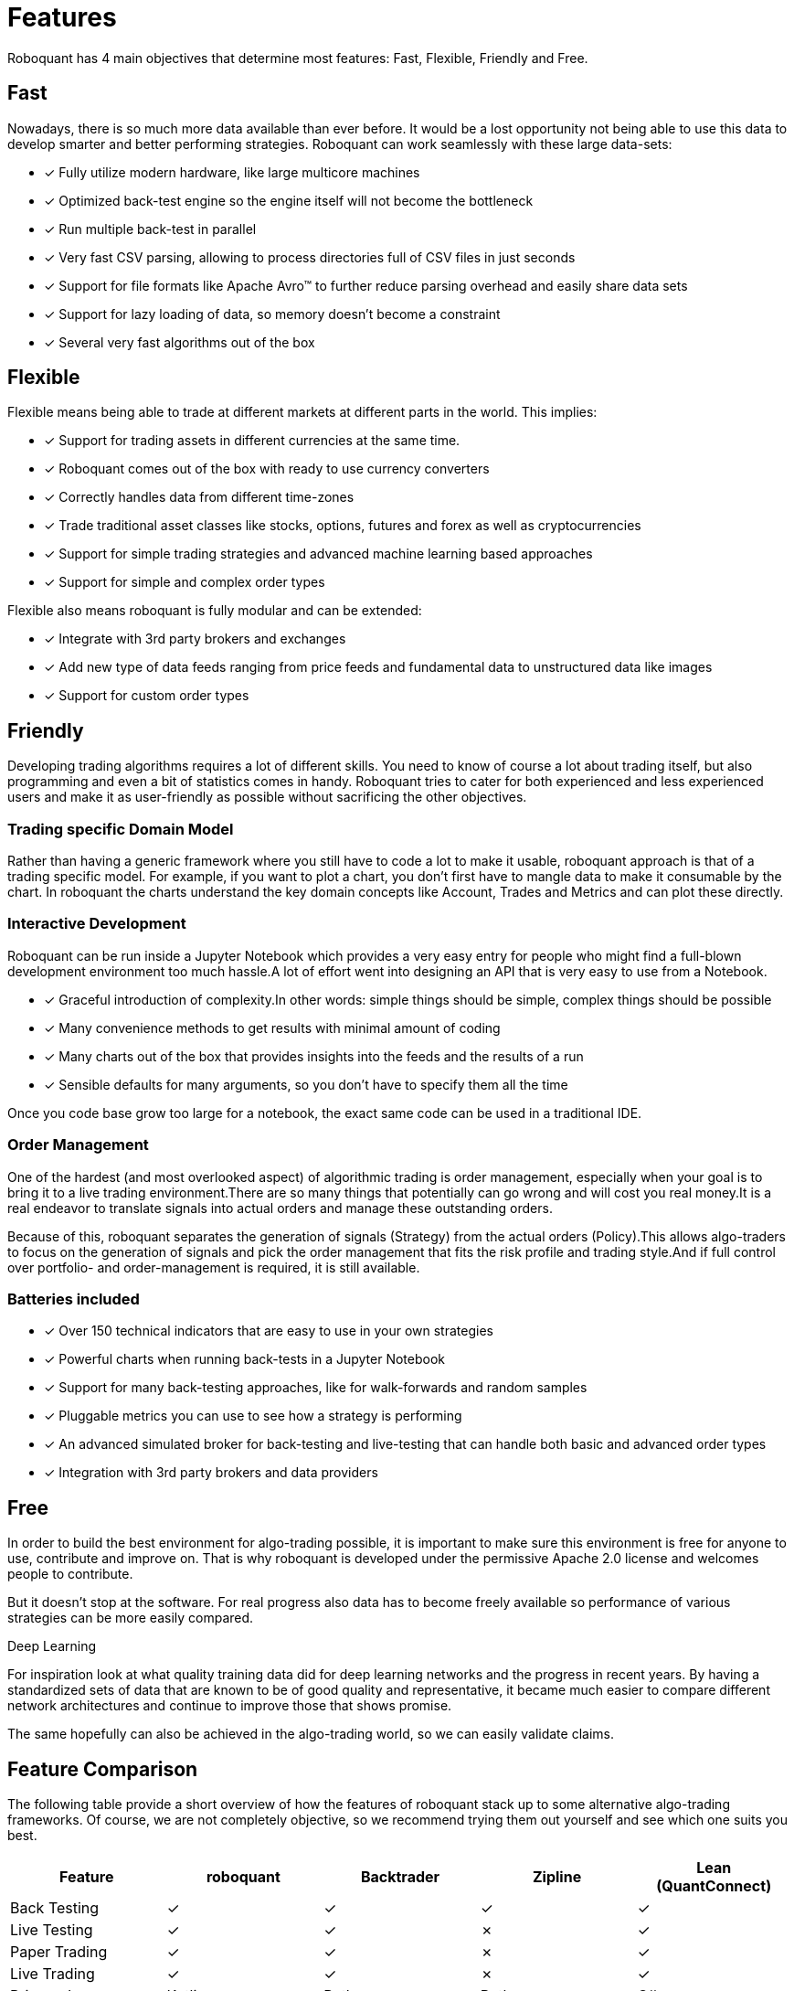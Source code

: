 = Features
:jbake-type: doc
:icons: font
:jbake-date: 2020-06-01

Roboquant has 4 main objectives that determine most features: Fast, Flexible, Friendly and Free.

== Fast
Nowadays, there is so much more data available than ever before. It would be a lost opportunity not being able to use this data to develop smarter and better performing strategies. Roboquant can work seamlessly with these large data-sets:

* [x] Fully utilize modern hardware, like large multicore machines
* [x] Optimized back-test engine so the engine itself will not become the bottleneck
* [x] Run multiple back-test in parallel
* [x] Very fast CSV parsing, allowing to process directories full of CSV files in just seconds
* [x] Support for file formats like Apache Avro™ to further reduce parsing overhead and easily share data sets
* [x] Support for lazy loading of data, so memory doesn't become a constraint
* [x] Several very fast algorithms out of the box


== Flexible
Flexible means being able to trade at different markets at different parts in the world. This implies:

* [x] Support for trading assets in different currencies at the same time.
* [x] Roboquant comes out of the box with ready to use currency converters
* [x] Correctly handles data from different time-zones
* [x] Trade traditional asset classes like stocks, options, futures and forex as well as cryptocurrencies
* [x] Support for simple trading strategies and advanced machine learning based approaches
* [x] Support for simple and complex order types

Flexible also means roboquant is fully modular and can be extended:

* [x] Integrate with 3rd party brokers and exchanges
* [x] Add new type of data feeds ranging from price feeds and fundamental data to unstructured data like images
* [x] Support for custom order types

== Friendly
Developing trading algorithms requires a lot of different skills. You need to know of course a lot about trading itself, but also programming and even a bit of statistics comes in handy. Roboquant tries to cater for both experienced and less experienced users and make it as user-friendly as possible without sacrificing the other objectives.

=== Trading specific Domain Model
Rather than having a generic framework where you still have to code a lot to make it usable, roboquant approach is that of a trading specific model. For example, if you want to plot a chart, you don't first have to mangle data to make it consumable by the chart. In roboquant the charts understand the key domain concepts like Account, Trades and Metrics and can plot these directly.

=== Interactive Development
Roboquant can be run inside a Jupyter Notebook which provides a very easy entry for people who might find a full-blown development environment too much hassle.A lot of effort went into designing an API that is very easy to use from a
Notebook.

* [x] Graceful introduction of complexity.In other words: simple things should be simple, complex things should be possible
* [x] Many convenience methods to get results with minimal amount of coding
* [x] Many charts out of the box that provides insights into the feeds and the results of a run
* [x] Sensible defaults for many arguments, so you don't have to specify them all the time

Once you code base grow too large for a notebook, the exact same code can be used in a traditional IDE.

[#_order_management]
=== Order Management
One of the hardest (and most overlooked aspect) of algorithmic trading is order management, especially when your goal is to bring it to a live trading environment.There are so many things that potentially can go wrong and will cost you real money.It is a real endeavor to translate signals into actual orders and manage these outstanding orders.

Because of this, roboquant separates the generation of signals (Strategy) from the actual orders (Policy).This allows algo-traders to focus on the generation of signals and pick the order management that fits the risk profile and trading style.And if full control over portfolio- and order-management is required, it is still available.

=== Batteries included
* [x] Over 150 technical indicators that are easy to use in your own strategies
* [x] Powerful charts when running back-tests in a Jupyter Notebook
* [x] Support for many back-testing approaches, like for walk-forwards and random samples
* [x] Pluggable metrics you can use to see how a strategy is performing
* [x] An advanced simulated broker for back-testing and live-testing that can handle both basic and advanced order types
* [x] Integration with 3rd party brokers and data providers

== Free
In order to build the best environment for algo-trading possible, it is important to make sure this environment is free for anyone to use, contribute and improve on. That is why roboquant is developed under the permissive Apache 2.0 license and welcomes people to contribute.

But it doesn't stop at the software. For real progress also data has to become freely available so performance of various strategies can be more easily compared.

.Deep Learning
****
For inspiration look at what quality training data did for deep learning networks and the progress in recent years. By having a standardized sets of data that are known to be of good quality and representative, it became much easier to compare different network architectures and continue to improve those that shows promise.

The same hopefully can also be achieved in the algo-trading world, so we can easily validate claims.
****

== Feature Comparison
The following table provide a short overview of how the features of roboquant stack up to some alternative algo-trading frameworks. Of course, we are not completely objective, so we recommend trying them out yourself and see which one suits you best.

[frame=ends]
[.table]
[cols="<,^,^,^,^"]
|===
|Feature |roboquant |Backtrader | Zipline| Lean (QuantConnect)

|Back Testing|&check;| &check;|  &check;| &check;
|Live Testing|&check;| &check;|  &cross;| &check;
|Paper Trading|&check;| &check;| &cross;| &check;
|Live Trading| &check;| &check;| &cross;| &check;
|Primary Language| Kotlin| Python| Python| C#
|License| Apache| GPL| Apache| Apache
|Active Development|&check;| &check;| &cross;| &check;
|Multi Currency| &check;|  &cross;| &cross;| &cross;
|Crypto Exchanges| &check;|  &check;| &cross;| &check;
|Advanced Order Types| &check;| &check;| &cross;| &cross;
|Multi Region| &check;|  &cross;| &cross;|&check;
|Performance| high| low| mid| high
|Code base| small| midsize| large| very large
|Jupyter Notebook| &check;|  &check;| &check;| &cross;
|Completely Free| &check;|  &check;| &cross;| &cross;
|===


.